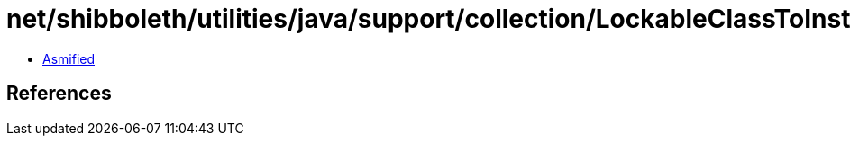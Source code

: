 = net/shibboleth/utilities/java/support/collection/LockableClassToInstanceMultiMap.class

 - link:LockableClassToInstanceMultiMap-asmified.java[Asmified]

== References

